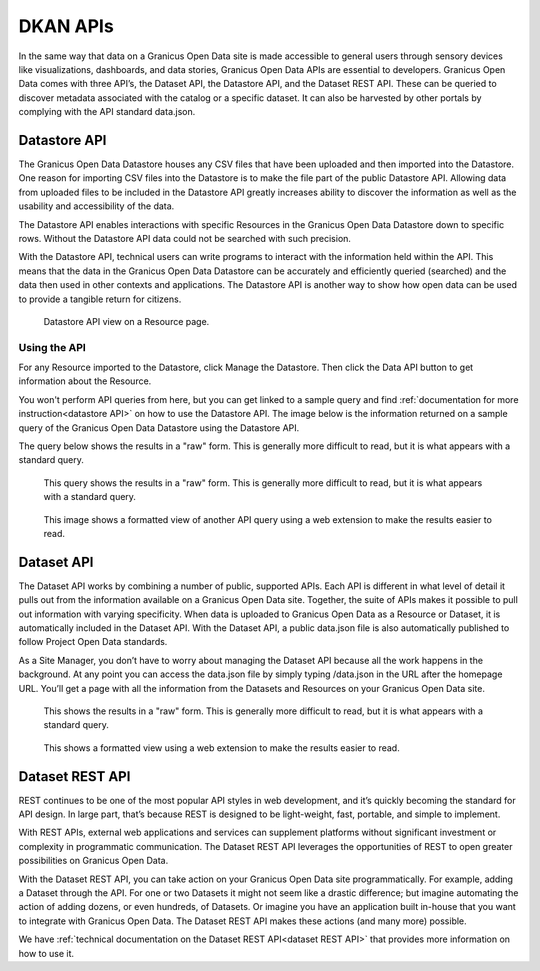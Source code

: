 .. _`user-docs DKAN APIs`
=========
DKAN APIs
=========

In the same way that data on a Granicus Open Data site is made accessible to general users through sensory devices like visualizations, dashboards, and data stories, Granicus Open Data APIs are essential to developers. Granicus Open Data comes with three API’s, the Dataset API, the Datastore API, and the Dataset REST API. These can be queried to discover metadata associated with the catalog or a specific dataset. It can also be harvested by other portals by complying with the API standard data.json.

Datastore API
-------------

The Granicus Open Data Datastore houses any CSV files that have been uploaded and then imported into the Datastore. One reason for importing CSV files into the Datastore is to make the file part of the public Datastore API. Allowing data from uploaded files to be included in the Datastore API greatly increases ability to discover the information as well as the usability and accessibility of the data.

The Datastore API enables interactions with specific Resources in the Granicus Open Data Datastore down to specific rows. Without the Datastore API data could not be searched with such precision.  

With the Datastore API, technical users can write programs to interact with the information held within the API. This means that the data in the Granicus Open Data Datastore can be accurately and efficiently queried (searched) and the data then used in other contexts and applications. The Datastore API is another way to show how open data can be used to provide a tangible return for citizens.

.. figure:: ../images/site_manager_playbook/DKAN_APIs/datastore_tab_view.png
   :alt: datastore api view
   
   Datastore API view on a Resource page.

Using the API
~~~~~~~~~~~~~

For any Resource imported to the Datastore, click Manage the Datastore. Then click the Data API button to get information about the Resource.

You won't perform API queries from here, but you can get linked to a sample query and find :ref:`documentation for more instruction<datastore API>` on how to use the Datastore API. The image below is the information returned on a sample query of the Granicus Open Data Datastore using the Datastore API.  

The query below shows the results in a "raw" form. This is generally more difficult to read, but it is what appears with a standard query. 

.. figure:: ../images/site_manager_playbook/DKAN_APIs/datastore_api_output_unformatted.png
   :alt: unformatted datastore API query
   
   This query shows the results in a "raw" form. This is generally more difficult to read, but it is what appears with a standard query. 
   
.. figure:: ../images/site_manager_playbook/DKAN_APIs/datastore_api_output_formatted.png
   :alt: formatted datastore API query
   
   This image shows a formatted view of another API query using a web extension to make the results easier to read.

Dataset API
-----------

The Dataset API works by combining a number of public, supported APIs. Each API is different in what level of detail it pulls out from the information available on a Granicus Open Data site. Together, the suite of APIs makes it possible to pull out information with varying specificity. When data is uploaded to Granicus Open Data as a Resource or Dataset, it is automatically included in the Dataset API. With the Dataset API, a public data.json file is also automatically published to follow Project Open Data standards.

As a Site Manager, you don’t have to worry about managing the Dataset API because all the work happens in the background. At any point you can access the data.json file by simply typing /data.json in the URL after the homepage URL. You’ll get a page with all the information from the Datasets and Resources on your Granicus Open Data site.

.. figure:: ../images/site_manager_playbook/DKAN_APIs/dataset_api_output_unformatted.png
   :alt: formatted data.json
   
   This shows the results in a "raw" form. This is generally more difficult to read, but it is what appears with a standard query.
   
.. figure:: ../images/site_manager_playbook/DKAN_APIs/dataset_api_output_formatted.png
   :alt: formatted data.json
   
   This shows a formatted view using a web extension to make the results easier to read.  

Dataset REST API
----------------

REST continues to be one of the most popular API styles in web development, and it’s quickly becoming the standard for API design. In large part, that’s because REST is designed to be light-weight, fast, portable, and simple to implement.

With REST APIs, external web applications and services can supplement platforms without significant investment or complexity in programmatic communication. The Dataset REST API leverages the opportunities of REST to open greater possibilities on Granicus Open Data.

With the Dataset REST API, you can take action on your Granicus Open Data site programmatically. For example, adding a Dataset through the API. For one or two Datasets it might not seem like a drastic difference; but imagine automating the action of adding dozens, or even hundreds, of Datasets. Or imagine you have an application built in-house that you want to integrate with Granicus Open Data. The Dataset REST API makes these actions (and many more) possible.

We have :ref:`technical documentation on the Dataset REST API<dataset REST API>` that provides more information on how to use it.
